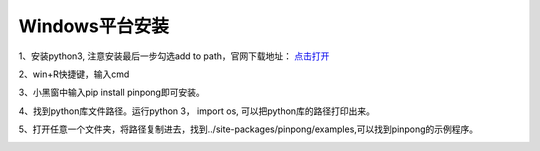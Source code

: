 
==================
Windows平台安装
==================


1、安装python3, 注意安装最后一步勾选add to path，官网下载地址： `点击打开 <https://www.python.org/>`_ 
    
.. image::  images/addpath.png

2、win+R快捷键，输入cmd

.. image::  images/win_install1.jpg

3、小黑窗中输入pip install pinpong即可安装。

.. image::  images/win_install3.jpg

4、找到python库文件路径。运行python 3， import os, 可以把python库的路径打印出来。

.. image::  images/win_install4.jpg

5、打开任意一个文件夹，将路径复制进去，找到../site-packages/pinpong/examples,可以找到pinpong的示例程序。

.. image::  images/win_install5.jpg



